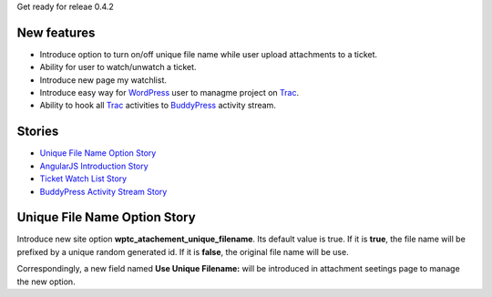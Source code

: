 Get ready for releae 0.4.2

New features
------------

- Introduce option to turn on/off unique file name
  while user upload attachments to a ticket.
- Ability for user to watch/unwatch a ticket.
- Introduce new page my watchlist. 
- Introduce easy way for WordPress_ user to 
  managme project on Trac_.
- Ability to hook all Trac_ activities to BuddyPress_ activity stream.

Stories
-------

- `Unique File Name Option Story`_
- `AngularJS Introduction Story <AngularJS-Introduction-Story.rst>`_
- `Ticket Watch List Story <Ticket-Watch-List-Design-Story.rst>`_
- `BuddyPress Activity Stream Story <BuddyPress-Activity-Stream-Story.rst>`_

Unique File Name Option Story
-----------------------------

Introduce new site option **wptc_atachement_unique_filename**.
Its default value is true.
If it is **true**, the file name will be prefixed by
a unique random generated id.
If it is **false**, the original file name will be use.

Correspondingly, a new field named **Use Unique Filename:** 
will be introduced in attachment seetings page to manage
the new option.

.. _Trac: http://trac.edgewall.org/
.. _WordPress: http://www.wordpress.org/
.. _BuddyPress: http://www.buddypress.org/
